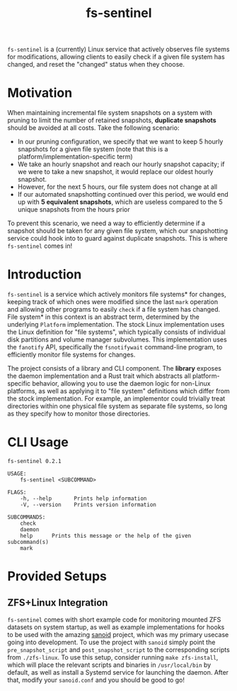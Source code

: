 #+title: fs-sentinel

~fs-sentinel~ is a (currently) Linux service that actively observes file systems for modifications, allowing clients to easily check if a given file system has changed, and reset the "changed" status when they choose.

* Motivation
When maintaining incremental file system snapshots on a system with pruning to limit the number of retained snapshots, *duplicate snapshots* should be avoided at all costs.
Take the following scenario:
- In our pruning configuration, we specify that we want to keep 5 hourly snapshots for a given file system (note that this is a platform/implementation-specific term)
- We take an hourly snapshot and reach our hourly snapshot capacity; if we were to take a new snapshot, it would replace our oldest hourly snapshot.
- However, for the next 5 hours, our file system does not change at all
- If our automated snapshotting continued over this period, we would end up with *5 equivalent snapshots*, which are useless compared to the 5 unique snapshots from the hours prior

To prevent this scenario, we need a way to efficiently determine if a snapshot should be taken for any given file system, which our snapshotting service could hook into to guard against duplicate snapshots.
This is where ~fs-sentinel~ comes in!
* Introduction
~fs-sentinel~ is a service which actively monitors file systems* for changes, keeping track of which ones were modified since the last ~mark~ operation and allowing other programs to easily ~check~ if a file system has changed.
File system* in this context is an abstract term, determined by the underlying ~Platform~ implementation.
The stock Linux implementation uses the Linux definition for "file systems", which typically consists of individual disk partitions and volume manager subvolumes.
This implementation uses the ~fanotify~ API, specifically the ~fsnotifywait~ command-line program, to efficiently monitor file systems for changes.

The project consists of a library and CLI component.
The *library* exposes the daemon implementation and a Rust trait which abstracts all platform-specific behavior, allowing you to use the daemon logic for non-Linux platforms, as well as applying it to "file system" definitions which differ from the stock implementation.
For example, an implementor could trivially treat directories within one physical file system as separate file systems, so long as they specify how to monitor those directories.
* CLI Usage
#+begin_example
fs-sentinel 0.2.1

USAGE:
    fs-sentinel <SUBCOMMAND>

FLAGS:
    -h, --help       Prints help information
    -V, --version    Prints version information

SUBCOMMANDS:
    check
    daemon
    help      Prints this message or the help of the given subcommand(s)
    mark
#+end_example
* Provided Setups
** ZFS+Linux Integration
~fs-sentinel~ comes with short example code for monitoring mounted ZFS datasets on system startup, as well as example implementations for hooks to be used with the amazing [[https://github.com/jimsalterjrs/sanoid/][sanoid]] project, which was my primary usecase going into development.
To use the project with ~sanoid~ simply point the ~pre_snapshot_script~ and ~post_snapshot_script~ to the corresponding scripts from ~./zfs-linux~.
To use this setup, consider running ~make zfs-install~, which will place the relevant scripts and binaries in ~/usr/local/bin~ by default, as well as install a Systemd service for launching the daemon.
After that, modify your ~sanoid.conf~ and you should be good to go!
